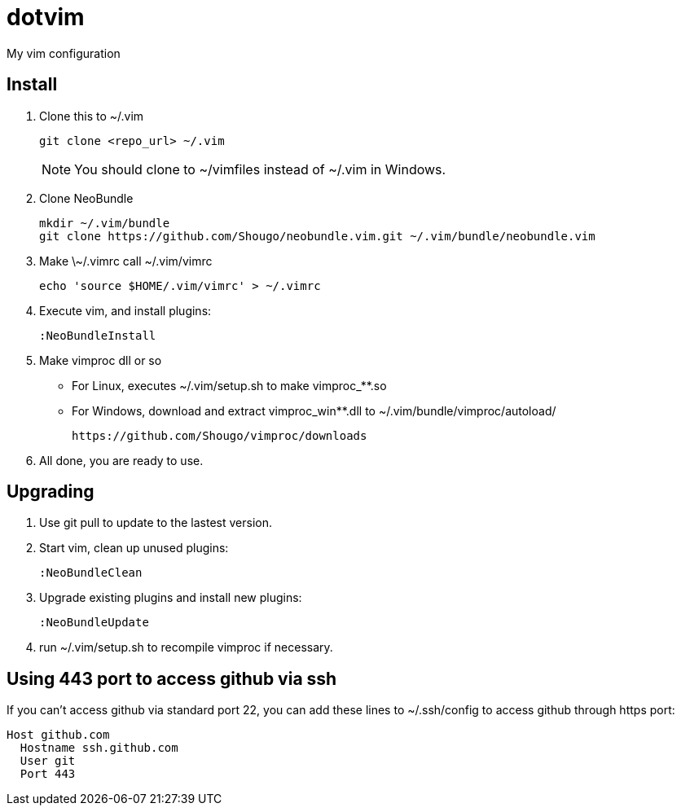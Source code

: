 = dotvim

My vim configuration

== Install

. Clone this to ++~/.vim++
+
[source,sh]
----
git clone <repo_url> ~/.vim
----
+
NOTE: You should clone to ~/vimfiles instead of ~/.vim in Windows.

. Clone NeoBundle
+
[source,sh]
----
mkdir ~/.vim/bundle
git clone https://github.com/Shougo/neobundle.vim.git ~/.vim/bundle/neobundle.vim
----

. Make ++\~/.vimrc++ call ++~/.vim/vimrc++
+
[source,sh]
----
echo 'source $HOME/.vim/vimrc' > ~/.vimrc
----

. Execute vim, and install plugins:
+
----
:NeoBundleInstall
----

. Make vimproc dll or so
+
** For Linux, executes ++~/.vim/setup.sh++ to make ++vimproc_**.so++
** For Windows, download and extract ++vimproc_win**.dll++ to
++~/.vim/bundle/vimproc/autoload/++ 
+
----
https://github.com/Shougo/vimproc/downloads
----

. All done, you are ready to use.

== Upgrading

. Use git pull to update to the lastest version.

. Start vim, clean up unused plugins:
+
----
:NeoBundleClean
----

. Upgrade existing plugins and install new plugins:
+
----
:NeoBundleUpdate
----

. run ++~/.vim/setup.sh++ to recompile vimproc if necessary.

== Using 443 port to access github via ssh

If you can't access github via standard port 22, you can add these
lines to ++~/.ssh/config++ to access github through https port:

--------------------
Host github.com
  Hostname ssh.github.com
  User git
  Port 443
--------------------

